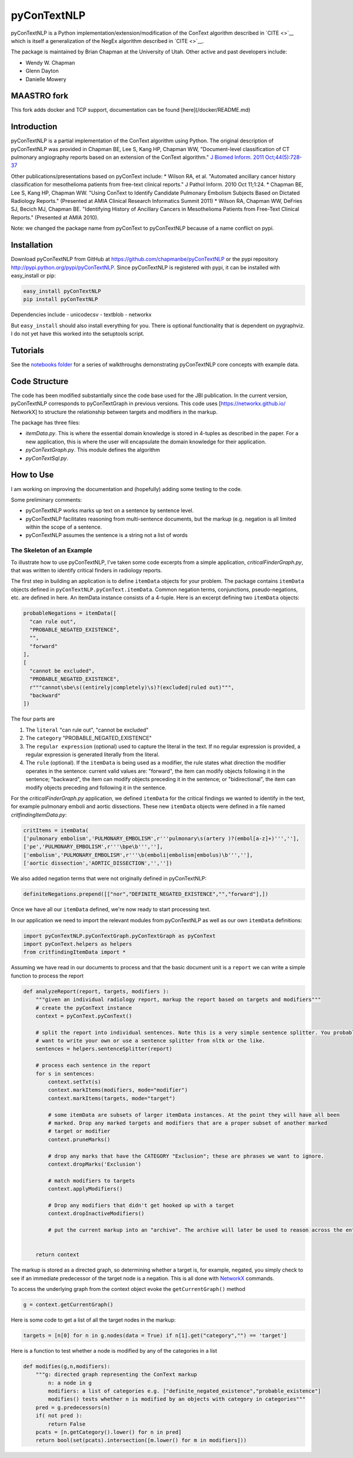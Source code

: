 pyConTextNLP
============

pyConTextNLP is a Python implementation/extension/modification of the
ConText algorithm described in `CITE <>`__ which is itself a
generalization of the NegEx algorithm described in `CITE <>`__.

The package is maintained by Brian Chapman at the University of Utah.
Other active and past developers include:

-  Wendy W. Chapman
-  Glenn Dayton
-  Danielle Mowery


MAASTRO fork
-------------
This fork adds docker and TCP support, documentation can be found [here](/docker/README.md)


Introduction
------------

pyConTextNLP is a partial implementation of the ConText algorithm using
Python. The original description of pyConTextNLP was provided in Chapman
BE, Lee S, Kang HP, Chapman WW, "Document-level classification of CT
pulmonary angiography reports based on an extension of the ConText
algorithm." `J Biomed Inform. 2011
Oct;44(5):728-37 <http://www.sciencedirect.com/science/article/pii/S1532046411000621>`__

Other publications/presentations based on pyConText include: \* Wilson
RA, et al. "Automated ancillary cancer history classification for
mesothelioma patients from free-text clinical reports." J Pathol Inform.
2010 Oct 11;1:24. \* Chapman BE, Lee S, Kang HP, Chapman WW. "Using
ConText to Identify Candidate Pulmonary Embolism Subjects Based on
Dictated Radiology Reports." (Presented at AMIA Clinical Research
Informatics Summit 2011) \* Wilson RA, Chapman WW, DeFries SJ, Becich
MJ, Chapman BE. "Identifying History of Ancillary Cancers in
Mesothelioma Patients from Free-Text Clinical Reports." (Presented at
AMIA 2010).

Note: we changed the package name from pyConText to pyConTextNLP because
of a name conflict on pypi.

Installation
------------

Download pyConTextNLP from GitHub at
https://github.com/chapmanbe/pyConTextNLP or the pypi repository
http://pypi.python.org/pypi/pyConTextNLP. Since pyConTextNLP is
registered with pypi, it can be installed with easy\_install or pip:

.. code:: shell

    easy_install pyConTextNLP
    pip install pyConTextNLP

Dependencies include - unicodecsv - textblob - networkx

But ``easy_install`` should also install everything for you. There is
optional functionality that is dependent on pygraphviz. I do not yet
have this worked into the setuptools script.

Tutorials
---------

See the `notebooks folder <./notebooks>`__ for a series of walkthroughs
demonstrating pyConTextNLP core concepts with example data.

Code Structure
--------------

The code has been modified substantially since the code base used for
the JBI publication. In the current version, pyConTextNLP corresponds to
pyConTextGraph in previous versions. This code uses
[https://networkx.github.io/ NetworkX] to structure the relationship
between targets and modifiers in the markup.

The package has three files:

-  *itemData.py*. This is where the essential domain knowledge is stored
   in 4-tuples as described in the paper. For a new application, this is
   where the user will encapsulate the domain knowledge for their
   application.
-  *pyConTextGraph.py*. This module defines the algorithm
-  *pyConTextSql.py*.

How to Use
----------

I am working on improving the documentation and (hopefully) adding some
testing to the code.

Some preliminary comments:

-  pyConTextNLP works marks up text on a sentence by sentence level.
-  pyConTextNLP facilitates reasoning from multi-sentence documents, but
   the markup (e.g. negation is all limited within the scope of a
   sentence.
-  pyConTextNLP assumes the sentence is a string not a list of words

The Skeleton of an Example
~~~~~~~~~~~~~~~~~~~~~~~~~~

To illustrate how to use pyConTextNLP, I've taken some code excerpts
from a simple application, *criticalFinderGraph.py*, that was written to
identify critical finders in radiology reports.

The first step in building an application is to define ``itemData``
objects for your problem. The package contains ``itemData`` objects
defined in ``pyConTextNLP.pyConText.itemData``. Common negation terms,
conjunctions, pseudo-negations, etc. are defined in here. An itemData
instance consists of a 4-tuple. Here is an excerpt defining two
``itemData`` objects:

.. code:: python

    probableNegations = itemData([
      "can rule out",
      "PROBABLE_NEGATED_EXISTENCE",
      "",
      "forward"
    ],
    [
      "cannot be excluded",
      "PROBABLE_NEGATED_EXISTENCE",
      r"""cannot\sbe\s((entirely|completely)\s)?(excluded|ruled out)""",
      "backward"
    ])

The four parts are

1. The ``literal`` "can rule out", "cannot be excluded"
2. The ``category`` "PROBABLE\_NEGATED\_EXISTENCE"
3. The ``regular expression`` (optional) used to capture the literal in
   the text. If no regular expression is provided, a regular expression
   is generated literally from the literal.
4. The ``rule`` (optional). If the ``itemData`` is being used as a
   modifier, the rule states what direction the modifier operates in the
   sentence: current valid values are: "forward", the item can modify
   objects following it in the sentence; "backward", the item can modify
   objects preceding it in the sentence; or "bidirectional", the item
   can modify objects preceding and following it in the sentence.

For the *criticalFinderGraph.py* application, we defined ``itemData``
for the critical findings we wanted to identify in the text, for example
pulmonary emboli and aortic dissections. These new ``itemData`` objects
were defined in a file named *critfindingItemData.py*:

.. code:: python

    critItems = itemData(
    ['pulmonary embolism','PULMONARY_EMBOLISM',r'''pulmonary\s(artery )?(embol[a-z]+)''',''],
    ['pe','PULMONARY_EMBOLISM',r'''\bpe\b''',''],
    ['embolism','PULMONARY_EMBOLISM',r'''\b(emboli|embolism|embolus)\b''',''],
    ['aortic dissection','AORTIC_DISSECTION','',''])

We also added negation terms that were not originally defined in
pyConTextNLP:

.. code:: python

    definiteNegations.prepend([["nor","DEFINITE_NEGATED_EXISTENCE","","forward"],])

Once we have all our ``itemData`` defined, we're now ready to start
processing text.

In our application we need to import the relevant modules from
pyConTextNLP as well as our own ``itemData`` definitions:

.. code:: python

    import pyConTextNLP.pyConTextGraph.pyConTextGraph as pyConText
    import pyConText.helpers as helpers
    from critfindingItemData import *

Assuming we have read in our documents to process and that the basic
document unit is a ``report`` we can write a simple function to process
the report

.. code:: python

    def analyzeReport(report, targets, modifiers ):
        """given an individual radiology report, markup the report based on targets and modifiers"""
        # create the pyConText instance
        context = pyConText.pyConText()

        # split the report into individual sentences. Note this is a very simple sentence splitter. You probably
        # want to write your own or use a sentence splitter from nltk or the like.
        sentences = helpers.sentenceSplitter(report)

        # process each sentence in the report
        for s in sentences:
            context.setTxt(s)
            context.markItems(modifiers, mode="modifier")
            context.markItems(targets, mode="target")

            # some itemData are subsets of larger itemData instances. At the point they will have all been
            # marked. Drop any marked targets and modifiers that are a proper subset of another marked
            # target or modifier
            context.pruneMarks()

            # drop any marks that have the CATEGORY "Exclusion"; these are phrases we want to ignore.
            context.dropMarks('Exclusion')

            # match modifiers to targets
            context.applyModifiers()

            # Drop any modifiers that didn't get hooked up with a target
            context.dropInactiveModifiers()

            # put the current markup into an "archive". The archive will later be used to reason across the entire report.


        return context

The markup is stored as a directed graph, so determining whether a
target is, for example, negated, you simply check to see if an immediate
predecessor of the target node is a negation. This is all done with
`NetworkX <https://networkx.github.io/>`__ commands.

To access the underlying graph from the context object evoke the
``getCurrentGraph()`` method

.. code:: python

    g = context.getCurrentGraph()

Here is some code to get a list of all the target nodes in the markup:

.. code:: python

    targets = [n[0] for n in g.nodes(data = True) if n[1].get("category","") == 'target']

Here is a function to test whether a node is modified by any of the
categories in a list

.. code:: python

    def modifies(g,n,modifiers):
        """g: directed graph representing the ConText markup
            n: a node in g
            modifiers: a list of categories e.g. ["definite_negated_existence","probable_existence"]
            modifies() tests whether n is modified by an objects with category in categories"""
        pred = g.predecessors(n)
        if( not pred ):
            return False
        pcats = [n.getCategory().lower() for n in pred]
        return bool(set(pcats).intersection([m.lower() for m in modifiers]))
